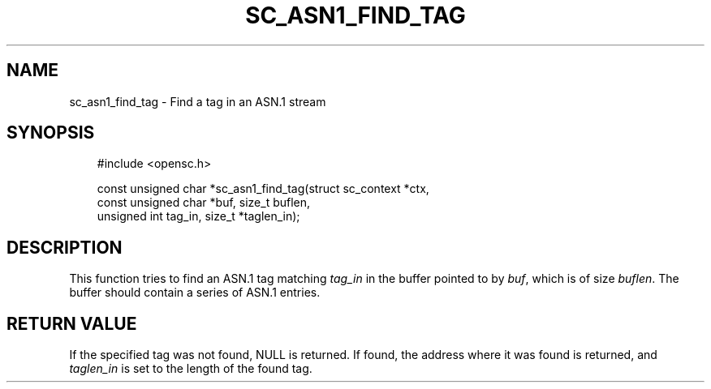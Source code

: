 .\"     Title: sc_asn1_find_tag
.\"    Author: 
.\" Generator: DocBook XSL Stylesheets v1.71.0 <http://docbook.sf.net/>
.\"      Date: 09/10/2007
.\"    Manual: OpenSC API reference
.\"    Source: opensc
.\"
.TH "SC_ASN1_FIND_TAG" "3" "09/10/2007" "opensc" "OpenSC API reference"
.\" disable hyphenation
.nh
.\" disable justification (adjust text to left margin only)
.ad l
.SH "NAME"
sc_asn1_find_tag \- Find a tag in an ASN.1 stream
.SH "SYNOPSIS"
.PP

.sp
.RS 3n
.nf
#include <opensc.h>

const unsigned char *sc_asn1_find_tag(struct sc_context *ctx,
                                      const unsigned char *buf, size_t buflen,
                                      unsigned int tag_in, size_t *taglen_in);
		
.fi
.RE
.sp
.SH "DESCRIPTION"
.PP
This function tries to find an ASN.1 tag matching
\fItag_in\fR
in the buffer pointed to by
\fIbuf\fR, which is of size
\fIbuflen\fR. The buffer should contain a series of ASN.1 entries.
.SH "RETURN VALUE"
.PP
If the specified tag was not found, NULL is returned. If found, the address where it was found is returned, and
\fItaglen_in\fR
is set to the length of the found tag.
